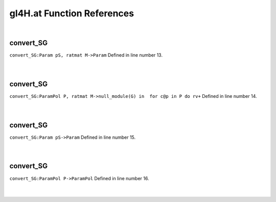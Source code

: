 .. _gl4H.at_ref:

gl4H.at Function References
=======================================================
|

.. _convert_sg_param_ps,_ratmat_m->param1:

convert_SG
-------------------------------------------------
| ``convert_SG:Param pS, ratmat M->Param`` Defined in line number 13.
| 
| 

.. _convert_sg_parampol_p,_ratmat_m->null_module(g)_in__for_c@p_in_p_do_rv+1:

convert_SG
-------------------------------------------------
| ``convert_SG:ParamPol P, ratmat M->null_module(G) in  for c@p in P do rv+`` Defined in line number 14.
| 
| 

.. _convert_sg_param_ps->param1:

convert_SG
-------------------------------------------------
| ``convert_SG:Param pS->Param`` Defined in line number 15.
| 
| 

.. _convert_sg_parampol_p->parampol1:

convert_SG
-------------------------------------------------
| ``convert_SG:ParamPol P->ParamPol`` Defined in line number 16.
| 
| 

